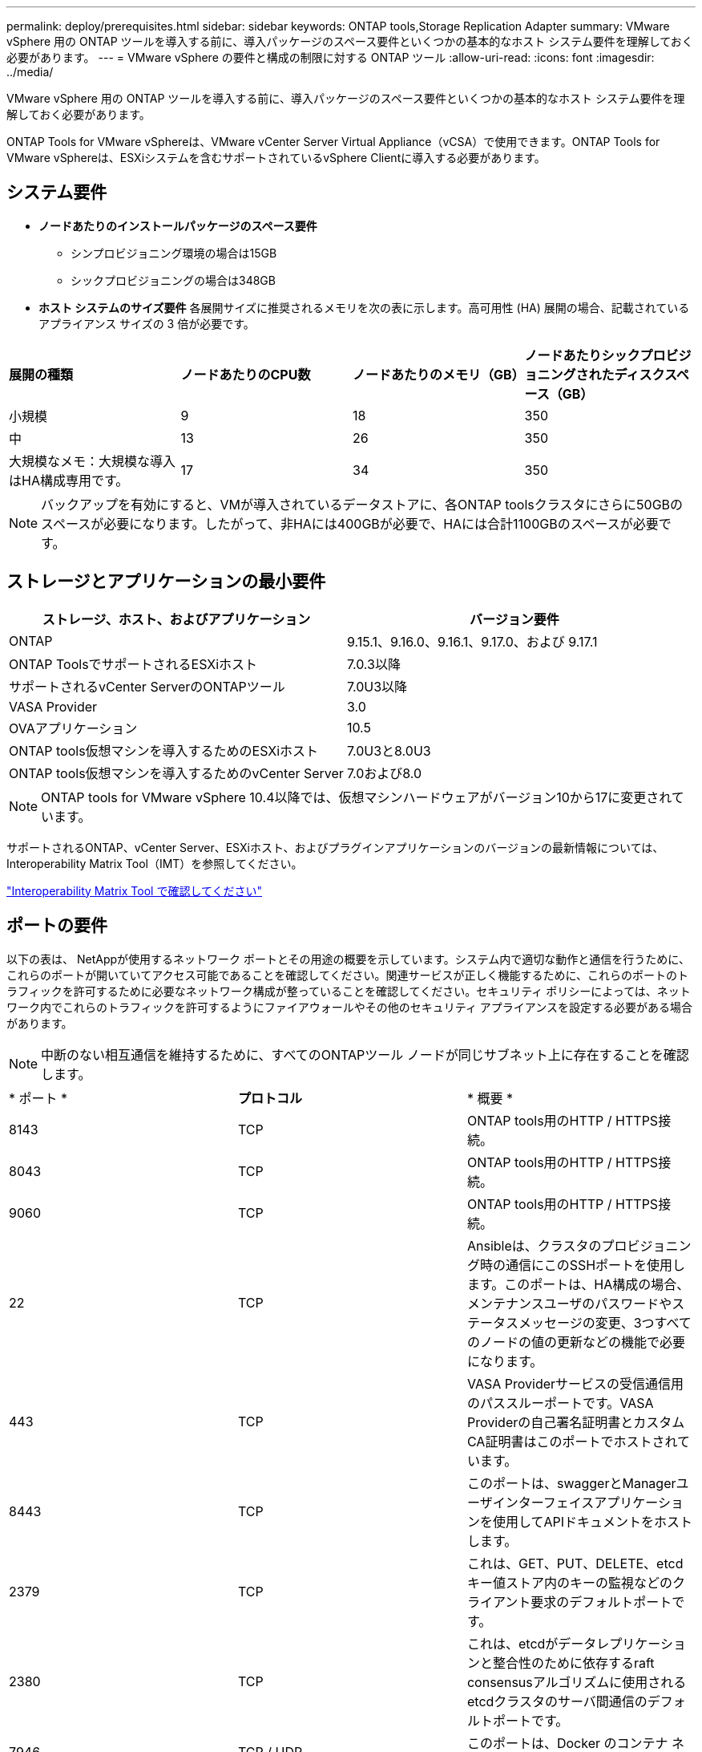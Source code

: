 ---
permalink: deploy/prerequisites.html 
sidebar: sidebar 
keywords: ONTAP tools,Storage Replication Adapter 
summary: VMware vSphere 用の ONTAP ツールを導入する前に、導入パッケージのスペース要件といくつかの基本的なホスト システム要件を理解しておく必要があります。 
---
= VMware vSphere の要件と構成の制限に対する ONTAP ツール
:allow-uri-read: 
:icons: font
:imagesdir: ../media/


[role="lead"]
VMware vSphere 用の ONTAP ツールを導入する前に、導入パッケージのスペース要件といくつかの基本的なホスト システム要件を理解しておく必要があります。

ONTAP Tools for VMware vSphereは、VMware vCenter Server Virtual Appliance（vCSA）で使用できます。ONTAP Tools for VMware vSphereは、ESXiシステムを含むサポートされているvSphere Clientに導入する必要があります。



== システム要件

* *ノードあたりのインストールパッケージのスペース要件*
+
** シンプロビジョニング環境の場合は15GB
** シックプロビジョニングの場合は348GB


* *ホスト システムのサイズ要件* 各展開サイズに推奨されるメモリを次の表に示します。高可用性 (HA) 展開の場合、記載されているアプライアンス サイズの 3 倍が必要です。


|===


| *展開の種類* | *ノードあたりのCPU数* | *ノードあたりのメモリ（GB）* | *ノードあたりシックプロビジョニングされたディスクスペース（GB）* 


| 小規模 | 9 | 18 | 350 


| 中 | 13 | 26 | 350 


| 大規模なメモ：大規模な導入はHA構成専用です。 | 17 | 34 | 350 
|===

NOTE: バックアップを有効にすると、VMが導入されているデータストアに、各ONTAP toolsクラスタにさらに50GBのスペースが必要になります。したがって、非HAには400GBが必要で、HAには合計1100GBのスペースが必要です。



== ストレージとアプリケーションの最小要件

|===
| ストレージ、ホスト、およびアプリケーション | バージョン要件 


| ONTAP | 9.15.1、9.16.0、9.16.1、9.17.0、および 9.17.1 


| ONTAP ToolsでサポートされるESXiホスト | 7.0.3以降 


| サポートされるvCenter ServerのONTAPツール | 7.0U3以降 


| VASA Provider | 3.0 


| OVAアプリケーション | 10.5 


| ONTAP tools仮想マシンを導入するためのESXiホスト | 7.0U3と8.0U3 


| ONTAP tools仮想マシンを導入するためのvCenter Server | 7.0および8.0 
|===

NOTE: ONTAP tools for VMware vSphere 10.4以降では、仮想マシンハードウェアがバージョン10から17に変更されています。

サポートされるONTAP、vCenter Server、ESXiホスト、およびプラグインアプリケーションのバージョンの最新情報については、Interoperability Matrix Tool（IMT）を参照してください。

https://imt.netapp.com/matrix/imt.jsp?components=105475;&solution=1777&isHWU&src=IMT["Interoperability Matrix Tool で確認してください"^]



== ポートの要件

以下の表は、 NetAppが使用するネットワーク ポートとその用途の概要を示しています。システム内で適切な動作と通信を行うために、これらのポートが開いていてアクセス可能であることを確認してください。関連サービスが正しく機能するために、これらのポートのトラフィックを許可するために必要なネットワーク構成が整っていることを確認してください。セキュリティ ポリシーによっては、ネットワーク内でこれらのトラフィックを許可するようにファイアウォールやその他のセキュリティ アプライアンスを設定する必要がある場合があります。


NOTE: 中断のない相互通信を維持するために、すべてのONTAPツール ノードが同じサブネット上に存在することを確認します。

|===


| * ポート * | *プロトコル* | * 概要 * 


| 8143 | TCP | ONTAP tools用のHTTP / HTTPS接続。 


| 8043 | TCP | ONTAP tools用のHTTP / HTTPS接続。 


| 9060 | TCP | ONTAP tools用のHTTP / HTTPS接続。 


| 22 | TCP | Ansibleは、クラスタのプロビジョニング時の通信にこのSSHポートを使用します。このポートは、HA構成の場合、メンテナンスユーザのパスワードやステータスメッセージの変更、3つすべてのノードの値の更新などの機能で必要になります。 


| 443 | TCP | VASA Providerサービスの受信通信用のパススルーポートです。VASA Providerの自己署名証明書とカスタムCA証明書はこのポートでホストされています。 


| 8443 | TCP | このポートは、swaggerとManagerユーザインターフェイスアプリケーションを使用してAPIドキュメントをホストします。 


| 2379 | TCP | これは、GET、PUT、DELETE、etcdキー値ストア内のキーの監視などのクライアント要求のデフォルトポートです。 


| 2380 | TCP | これは、etcdがデータレプリケーションと整合性のために依存するraft consensusアルゴリズムに使用されるetcdクラスタのサーバ間通信のデフォルトポートです。 


| 7946 | TCP / UDP | このポートは、Docker のコンテナ ネットワーク検出に使用されます。 


| 9083 | TCP | このポートは、VASA Providerサービスで内部的に使用されるサービスポートです。 


| 6443 | TCP | ソース：RKE2エージェントノード。宛先：REK2サーバノード。説明：Kubernetes API 


| 9345 | TCP | ソース：RKE2エージェントノード。宛先：REK2サーバノード。説明:REK2スーパーバイザAPI 


| 8472 | TCP + UDP | フランネルVXLANを使用する場合、すべてのノードがUDPポート8472を介して他のノードに到達できる必要があります。ソース：すべてのRKE2ノード。宛先：すべてのREK2ノード。説明：VXLANを使用したCanal CNI 


| 10250 | TCP | ソース：すべてのRKE2ノード。宛先：すべてのREK2ノード。説明：Kubelet指標 


| 30000-32767 | TCP | ソース：すべてのRKE2ノード。宛先：すべてのREK2ノード。説明：NodePortポート範囲 


| 123 | TCP | ntpdはこのポートを使用してNTPサーバの検証を実行します。 


| 3300と6789-7300 | TCP | ノード間データプレーン 


| 9080 | TCP | VP HTTP/HTTPS接続（IPv4の場合は127.0.0.0/8から、IPv6の場合は::1/128からのみ）。 
|===


== ONTAP tools for VMware vSphereを導入するための構成の制限

次の表は、VMware vSphere用のONTAP toolsを設定する際のガイドとして使用できます。

|===


| * 導入 * | * タイプ * | * VVOLの数* | *ホスト数* 


| HA 認定外 | 小（S） | ~12、000 | 32だ 


| HA 認定外 | 中（M） | 最大24、000 | 64 


| 高可用性 | 小（S） | 最大24、000 | 64 


| 高可用性 | 中（M） | 約50k | 128 


| 高可用性 | 大（L） | ~100k | 256 [注記] 表内のホスト数は、接続されているすべての vCenter の合計数を表します。 
|===


== ONTAP Tools for VMware vSphere - Storage Replication Adapter（SRA）

次の表に、ONTAP tools for VMware vSphereを使用したVMware Live Site Recoveryインスタンスごとにサポートされる数を示します。

|===
| * vCenterの導入規模* | *小さい* | *中* 


| アレイベースのレプリケーションを使用した保護用に構成された仮想マシンの総数 | 2000 | 5000 


| アレイベースのレプリケーション保護グループの総数 | 250 | 250 


| リカバリプランあたりの保護グループの総数 | 50 | 50 


| レプリケートされたデータストア数 | 255 | 255 


| VM数 | 4000 | 7000 
|===
次の表に、VMware Live Site Recoveryの数と、VMware vSphereの導入規模に対応するONTAPツールを示します。

|===


| * VMware Live Site Recoveryインスタンスの数* | * ONTAPツールの導入規模* 


| 最大4 | 小規模 


| 4～8 | 中 


| 8人以上 | 大規模 
|===
詳細については、を参照してください https://techdocs.broadcom.com/us/en/vmware-cis/live-recovery/live-site-recovery/9-0/overview/site-recovery-manager-system-requirements/operational-limits-of-site-recovery-manager.html["VMware Live Site Recoveryの運用上の制限"]。
